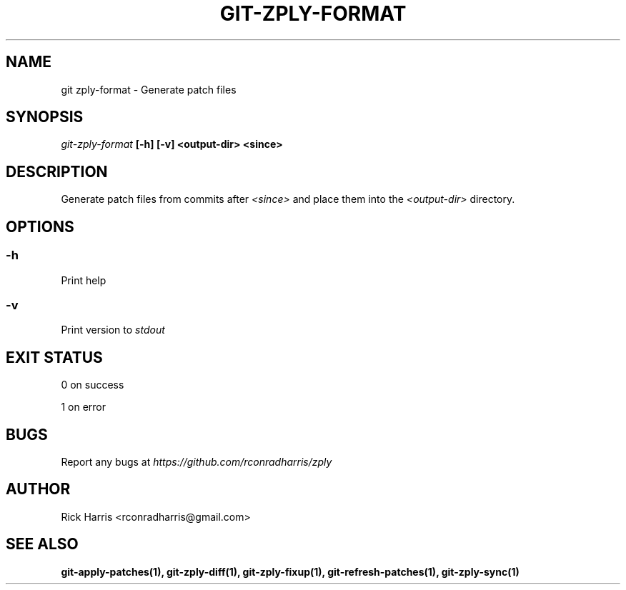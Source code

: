 .TH GIT-ZPLY-FORMAT 1 "18 Oct 2014" "git-zply 0.1"
.SH NAME
git zply-format - Generate patch files
.SH SYNOPSIS
.I git-zply-format
.B [-h] [-v] <output-dir> <since>
.SH DESCRIPTION
Generate patch files from commits after
.I <since>
and place them into the
.I <output-dir>
directory.
.SH OPTIONS
.SS -h
Print help
.SS -v
Print version to
.I stdout
.SH EXIT STATUS
0 on success
.P
1 on error
.SH BUGS
Report any bugs at
.I https://github.com/rconradharris/zply
.SH AUTHOR
Rick Harris <rconradharris@gmail.com>
.SH SEE ALSO
.B git-apply-patches(1), git-zply-diff(1), git-zply-fixup(1), git-refresh-patches(1), git-zply-sync(1)
